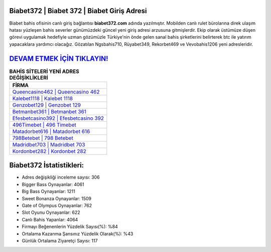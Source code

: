 ﻿Biabet372 | Biabet 372 | Biabet Giriş Adresi
===================================

.. image:: images/biabet-giris.jpg
   :width: 600
   
Biabet bahis ofisinin canlı giriş bağlantısı **biabet372.com** adında yazılmıştır. Mobilden canlı rulet bürolarına direk ulaşım hatası yüzleşen bahis severler günümüzdeki güncel yeni giriş adresi arzusuna gitmişlerdir. Ekip olarak üstümüze düşen görevi uygulamak hedefiyle uzman gözümüzle Türkiye'nin önde gelen  sanal bahis şirketlerini belirterek btc ile yatırım yapacaklara yardımcı olacağız. Gözatılan Ngsbahis710, Rüyabet349, Rekorbet469 ve Vevobahis1206 yeni adresleridir.

`DEVAM ETMEK İÇİN TIKLAYIN! <https://cutt.ly/QwVVg2Vk>`_
==============

.. list-table:: **BAHİS SİTELERİ YENİ ADRES DEĞİŞİKLİKLERİ**
   :widths: 100
   :header-rows: 1

   * - FİRMA
   * - `Queencasino462 | Queencasino 462 <queencasino462-queencasino-462-queencasino-giris-adresi.html>`_
   * - `Kalebet1118 | Kalebet 1118 <kalebet1118-kalebet-1118-kalebet-giris-adresi.html>`_
   * - `Genzobet129 | Genzobet 129 <genzobet129-genzobet-129-genzobet-giris-adresi.html>`_	 
   * - `Betmanbet361 | Betmanbet 361 <betmanbet361-betmanbet-361-betmanbet-giris-adresi.html>`_	 
   * - `Efesbetcasino392 | Efesbetcasino 392 <efesbetcasino392-efesbetcasino-392-efesbetcasino-giris-adresi.html>`_ 
   * - `496Timebet | 496 Timebet <496timebet-496-timebet-timebet-giris-adresi.html>`_
   * - `Matadorbet616 | Matadorbet 616 <matadorbet616-matadorbet-616-matadorbet-giris-adresi.html>`_	 
   * - `798Betebet | 798 Betebet <798betebet-798-betebet-betebet-giris-adresi.html>`_
   * - `Madridbet703 | Madridbet 703 <madridbet703-madridbet-703-madridbet-giris-adresi.html>`_
   * - `Kordonbet282 | Kordonbet 282 <kordonbet282-kordonbet-282-kordonbet-giris-adresi.html>`_
	 
Biabet372 İstatistikleri:
===================================	 
* Adres değişikliği inceleme sayısı: 306
* Bigger Bass Oynayanlar: 4061
* Big Bass Oynayanlar: 1211
* Sweet Bonanza Oynayanlar: 1509
* Gate of Olympus Oynayanlar: 762
* Slot Oyunu Oynayanlar: 622
* Canlı Bahis Yapanlar: 4064
* Firmayı Beğenenlerin Yüzdelik Sayısı(%): %84
* Ortalama Kazanma Şansınız Yüzdelik Olarak(%): %43
* Günlük Ortalama Ziyaretçi Sayısı: 117
